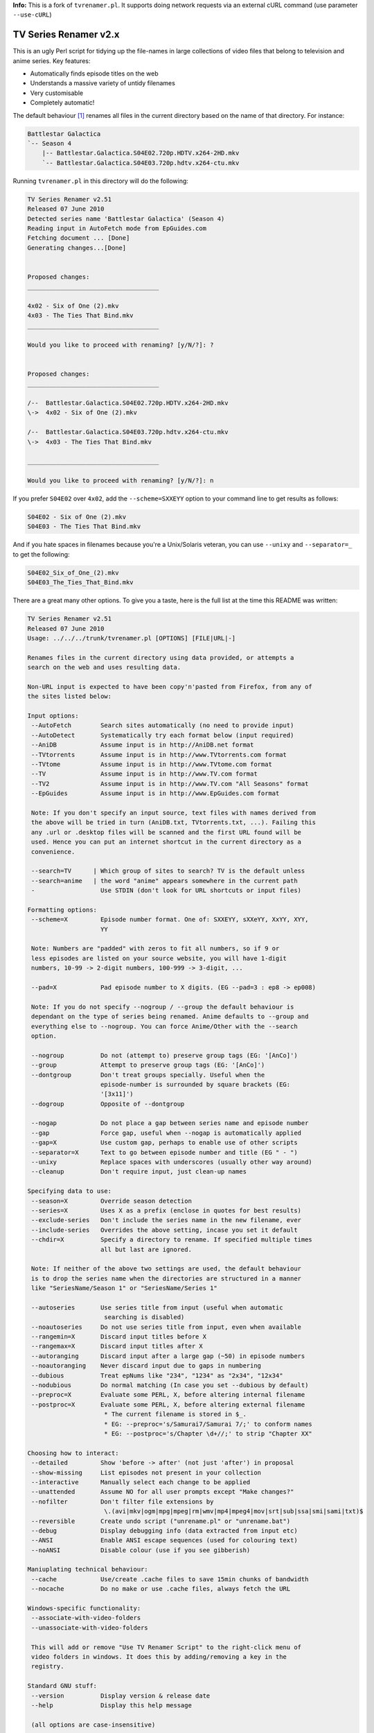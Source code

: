 **Info:** This is a fork of ``tvrenamer.pl``. It supports doing network requests via an external cURL command (use parameter ``--use-cURL``)


TV Series Renamer v2.x
======================

This is an ugly Perl script for tidying up the file-names in large collections 
of video files that belong to television and anime series. Key features:

* Automatically finds episode titles on the web
* Understands a massive variety of untidy filenames
* Very customisable
* Completely automatic!

The default behaviour [1]_ renames all files in the current directory based on 
the name of that directory. For instance:

.. code-block::

    Battlestar Galactica
    `-- Season 4
        |-- Battlestar.Galactica.S04E02.720p.HDTV.x264-2HD.mkv
        `-- Battlestar.Galactica.S04E03.720p.hdtv.x264-ctu.mkv

Running ``tvrenamer.pl`` in this directory will do the following:

.. code-block::

    TV Series Renamer v2.51
    Released 07 June 2010
    Detected series name 'Battlestar Galactica' (Season 4)
    Reading input in AutoFetch mode from EpGuides.com
    Fetching document ... [Done]
    Generating changes...[Done]


    Proposed changes:
    ____________________________________

    4x02 - Six of One (2).mkv
    4x03 - The Ties That Bind.mkv
    ____________________________________

    Would you like to proceed with renaming? [y/N/?]: ?


    Proposed changes:
    ____________________________________

    /--  Battlestar.Galactica.S04E02.720p.HDTV.x264-2HD.mkv
    \->  4x02 - Six of One (2).mkv

    /--  Battlestar.Galactica.S04E03.720p.hdtv.x264-ctu.mkv
    \->  4x03 - The Ties That Bind.mkv

    ____________________________________

    Would you like to proceed with renaming? [y/N/?]: n

If you prefer ``S04E02`` over ``4x02``, add the ``--scheme=SXXEYY`` option to 
your command line to get results as follows:

.. code-block::

    S04E02 - Six of One (2).mkv
    S04E03 - The Ties That Bind.mkv

And if you hate spaces in filenames because you're a Unix/Solaris veteran, you 
can use ``--unixy`` and ``--separator=_`` to get the following:

.. code-block::

    S04E02_Six_of_One_(2).mkv
    S04E03_The_Ties_That_Bind.mkv

There are a great many other options. To give you a taste, here is the full 
list at the time this README was written:

.. code-block::

    TV Series Renamer v2.51
    Released 07 June 2010
    Usage: ../../../trunk/tvrenamer.pl [OPTIONS] [FILE|URL|-]

    Renames files in the current directory using data provided, or attempts a
    search on the web and uses resulting data.

    Non-URL input is expected to have been copy'n'pasted from Firefox, from any of
    the sites listed below:

    Input options:
     --AutoFetch        Search sites automatically (no need to provide input)
     --AutoDetect       Systematically try each format below (input required)
     --AniDB            Assume input is in http://AniDB.net format
     --TVtorrents       Assume input is in http://www.TVtorrents.com format
     --TVtome           Assume input is in http://www.TVtome.com format
     --TV               Assume input is in http://www.TV.com format
     --TV2              Assume input is in http://www.TV.com "All Seasons" format
     --EpGuides         Assume input is in http://www.EpGuides.com format

     Note: If you don't specify an input source, text files with names derived from
     the above will be tried in turn (AniDB.txt, TVtorrents.txt, ...). Failing this
     any .url or .desktop files will be scanned and the first URL found will be
     used. Hence you can put an internet shortcut in the current directory as a
     convenience.

     --search=TV      | Which group of sites to search? TV is the default unless
     --search=anime   | the word "anime" appears somewhere in the current path
     -                  Use STDIN (don't look for URL shortcuts or input files)
      
    Formatting options:
     --scheme=X         Episode number format. One of: SXXEYY, sXXeYY, XxYY, XYY,
                        YY

     Note: Numbers are "padded" with zeros to fit all numbers, so if 9 or
     less episodes are listed on your source website, you will have 1-digit
     numbers, 10-99 -> 2-digit numbers, 100-999 -> 3-digit, ...

     --pad=X            Pad episode number to X digits. (EG --pad=3 : ep8 -> ep008)

     Note: If you do not specify --nogroup / --group the default behaviour is
     dependant on the type of series being renamed. Anime defaults to --group and
     everything else to --nogroup. You can force Anime/Other with the --search
     option.

     --nogroup          Do not (attempt to) preserve group tags (EG: '[AnCo]')
     --group            Attempt to preserve group tags (EG: '[AnCo]')
     --dontgroup        Don't treat groups specially. Useful when the
                        episode-number is surrounded by square brackets (EG:
                        '[3x11]')
     --dogroup          Opposite of --dontgroup

     --nogap            Do not place a gap between series name and episode number
     --gap              Force gap, useful when --nogap is automatically applied
     --gap=X            Use custom gap, perhaps to enable use of other scripts
     --separator=X      Text to go between episode number and title (EG " - ")
     --unixy            Replace spaces with underscores (usually other way around)
     --cleanup          Don't require input, just clean-up names

    Specifying data to use:
     --season=X         Override season detection
     --series=X         Uses X as a prefix (enclose in quotes for best results)
     --exclude-series   Don't include the series name in the new filename, ever
     --include-series   Overrides the above setting, incase you set it default
     --chdir=X          Specify a directory to rename. If specified multiple times
                        all but last are ignored.

     Note: If neither of the above two settings are used, the default behaviour
     is to drop the series name when the directories are structured in a manner
     like "SeriesName/Season 1" or "SeriesName/Series 1"

     --autoseries       Use series title from input (useful when automatic
                         searching is disabled)
     --noautoseries     Do not use series title from input, even when available
     --rangemin=X       Discard input titles before X
     --rangemax=X       Discard input titles after X
     --autoranging      Discard input after a large gap (~50) in episode numbers
     --noautoranging    Never discard input due to gaps in numbering
     --dubious          Treat epNums like "234", "1234" as "2x34", "12x34"
     --nodubious        Do normal matching (In case you set --dubious by default)
     --preproc=X        Evaluate some PERL, X, before altering internal filename
     --postproc=X       Evaluate some PERL, X, before altering external filename
                         * The current filename is stored in $_.
                         * EG: --preproc='s/Samurai7/Samurai 7/;' to conform names
                         * EG: --postproc='s/Chapter \d+//;' to strip "Chapter XX"

    Choosing how to interact:
     --detailed         Show 'before -> after' (not just 'after') in proposal
     --show-missing     List episodes not present in your collection
     --interactive      Manually select each change to be applied
     --unattended       Assume NO for all user prompts except "Make changes?"
     --nofilter         Don't filter file extensions by
                         \.(avi|mkv|ogm|mpg|mpeg|rm|wmv|mp4|mpeg4|mov|srt|sub|ssa|smi|sami|txt)$
     --reversible       Create undo script ("unrename.pl" or "unrename.bat")
     --debug            Display debugging info (data extracted from input etc)
     --ANSI             Enable ANSI escape sequences (used for colouring text)
     --noANSI           Disable colour (use if you see gibberish)

    Maniuplating technical behaviour:
     --cache            Use/create .cache files to save 15min chunks of bandwidth
     --nocache          Do no make or use .cache files, always fetch the URL

    Windows-specific functionality:
     --associate-with-video-folders
     --unassociate-with-video-folders

     This will add or remove "Use TV Renamer Script" to the right-click menu of
     video folders in windows. It does this by adding/removing a key in the
     registry.

    Standard GNU stuff:
     --version          Display version & release date
     --help             Display this help message

     (all options are case-insensitive)

     Note: You can specify these switches, one per line, in a .tvrenamerrc file in
     your home directory for convenience

     Please consult source code comments for more detailed help
     Docs & Updates: www.robmeerman.co.uk/coding/file_renamer

     Report bugs to robert.meerman@gmail.com, I love the attention

Using the docker image
======================

Add the directory containing ``tvrenamer`` (a shell script without an extension)
to your system's $PATH environment variable, so you can call it from anywhere.

.. code-block:: bash

  export "PATH=$PATH:$PWD"
  cd 'test_suite/EpGuides_commas/First Love, Second Chance'
  tvrenamer

Building docker image
=====================

.. code-block:: bash

   ./build_docker_image.sh

Installation
============

.. code-block:: bash

   cpanm Carton                # Install dependency manager
   carton install              # Use dependency manager to install libraries into ./local/
   carton exec tvrenamer.pl    # Use dependency manager to load libraries from ./local/

   # alternative to carton exec
   perl -I./local/lib/perl5 tvrenamer.pl

Building Windows executables
============================

Install https://strawberryperl.com/ and run

.. code-block:: bash

   cpanm Carton
   carton install
   carton install --cpanfile cpanfile.Win32
   carton install pp
   python compile_win32.py

.. [1] I know the internet speaks US English, but this is *my* README :-)
